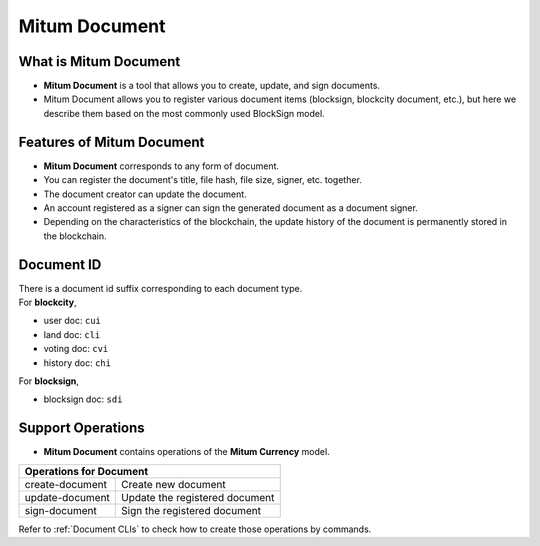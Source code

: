 .. _document:

===================================================
Mitum Document
===================================================

---------------------------------------------------
What is Mitum Document
---------------------------------------------------

* **Mitum Document** is a tool that allows you to create, update, and sign documents.
* Mitum Document allows you to register various document items (blocksign, blockcity document, etc.), but here we describe them based on the most commonly used BlockSign model.

---------------------------------------------------
Features of Mitum Document
---------------------------------------------------

* **Mitum Document** corresponds to any form of document.
* You can register the document's title, file hash, file size, signer, etc. together.
* The document creator can update the document.
* An account registered as a signer can sign the generated document as a document signer.
* Depending on the characteristics of the blockchain, the update history of the document is permanently stored in the blockchain.

---------------------------------------------------
Document ID
---------------------------------------------------

| There is a document id suffix corresponding to each document type.

| For **blockcity**,

* user doc: ``cui``
* land doc: ``cli``
* voting doc: ``cvi``
* history doc: ``chi``

| For **blocksign**,

* blocksign doc: ``sdi``

---------------------------------------------------
Support Operations
---------------------------------------------------

* **Mitum Document** contains operations of the **Mitum Currency** model.

+-----------------------------------------+-----------------------------------------+
| Operations for Document                                                           |
+=========================================+=========================================+
| create-document                         | Create new document                     | 
+-----------------------------------------+-----------------------------------------+
| update-document                         | Update the registered document          | 
+-----------------------------------------+-----------------------------------------+
| sign-document                           | Sign the registered document            | 
+-----------------------------------------+-----------------------------------------+

| Refer to :ref:`Document CLIs` to check how to create those operations by commands.
